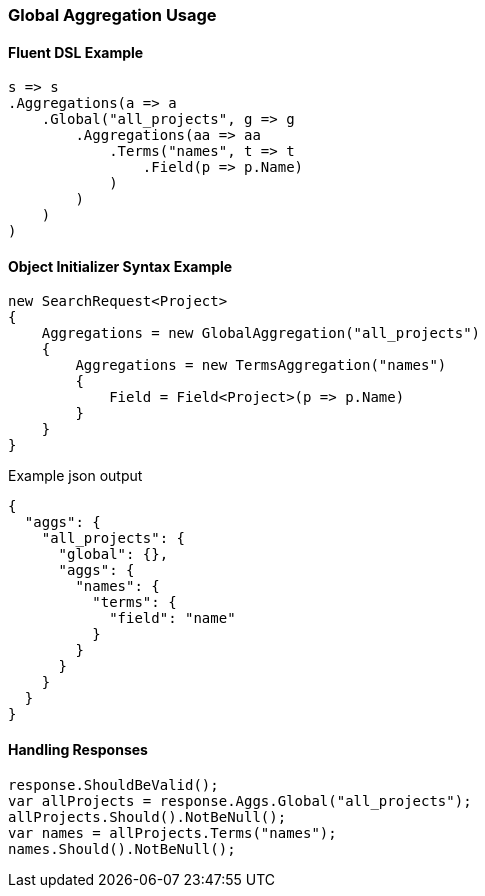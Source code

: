:ref_current: https://www.elastic.co/guide/en/elasticsearch/reference/5.2

:github: https://github.com/elastic/elasticsearch-net

:nuget: https://www.nuget.org/packages

////
IMPORTANT NOTE
==============
This file has been generated from https://github.com/elastic/elasticsearch-net/tree/5.x/src/Tests/Aggregations/Bucket/Global/GlobalAggregationUsageTests.cs. 
If you wish to submit a PR for any spelling mistakes, typos or grammatical errors for this file,
please modify the original csharp file found at the link and submit the PR with that change. Thanks!
////

[[global-aggregation-usage]]
=== Global Aggregation Usage

==== Fluent DSL Example

[source,csharp]
----
s => s
.Aggregations(a => a
    .Global("all_projects", g => g
        .Aggregations(aa => aa
            .Terms("names", t => t
                .Field(p => p.Name)
            )
        )
    )
)
----

==== Object Initializer Syntax Example

[source,csharp]
----
new SearchRequest<Project>
{
    Aggregations = new GlobalAggregation("all_projects")
    {
        Aggregations = new TermsAggregation("names")
        {
            Field = Field<Project>(p => p.Name)
        }
    }
}
----

[source,javascript]
.Example json output
----
{
  "aggs": {
    "all_projects": {
      "global": {},
      "aggs": {
        "names": {
          "terms": {
            "field": "name"
          }
        }
      }
    }
  }
}
----

==== Handling Responses

[source,csharp]
----
response.ShouldBeValid();
var allProjects = response.Aggs.Global("all_projects");
allProjects.Should().NotBeNull();
var names = allProjects.Terms("names");
names.Should().NotBeNull();
----

